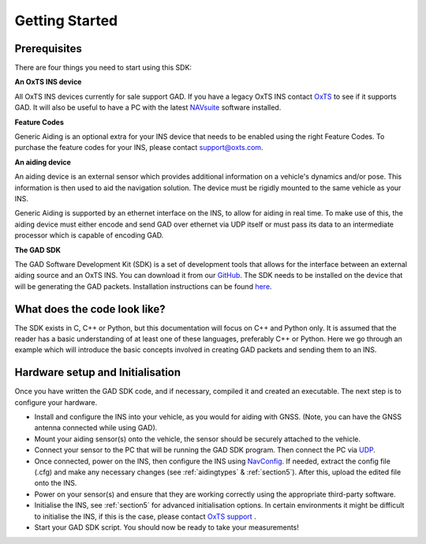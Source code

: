 .. _gettingstarted:

Getting Started
###############

Prerequisites
*************

There are four things you need to start using this SDK:

**An OxTS INS device**

All OxTS INS devices currently for sale support GAD. If you have a legacy OxTS 
INS contact `OxTS <support@oxts.com>`__ to see if it supports GAD. It will also 
be useful to have a PC with the latest 
`NAVsuite <https://support.oxts.com/hc/en-us/sections/115000789105-NAVsuite>`__ 
software installed.

**Feature Codes**

Generic Aiding is an optional extra for your INS device that needs to be 
enabled using the right Feature Codes. To purchase the feature codes for your INS, 
please contact support@oxts.com.

**An aiding device**

An aiding device is an external sensor which provides additional information 
on a vehicle's dynamics and/or pose. This information is then used to aid the navigation solution.
The device must be rigidly mounted to the same vehicle as your INS.

Generic Aiding is supported by an ethernet interface on the INS, to allow for aiding in real time. 
To make use of this, the aiding device must either encode and send GAD over ethernet via 
UDP itself or must pass its data to an intermediate processor which is capable 
of encoding GAD. 


**The GAD SDK**

The GAD Software Development Kit (SDK) is a set of development tools 
that allows for the interface between an external aiding source and an 
OxTS INS.
You can download it from our 
`GitHub <https://github.com/OxfordTechnicalSolutions/gad-sdk/tree/main>`__. 
The SDK needs to be installed on the device that will be generating the GAD 
packets. Installation instructions can be found 
`here <https://github.com/OxfordTechnicalSolutions/gad-sdk/blob/main/README.md>`__. 

.. _s3_example_code:

What does the code look like?
*****************************

The SDK exists in C, C++ or Python, but this documentation will focus on C++ and Python only. 
It is assumed that the reader has a basic understanding of at least one of these languages, preferably C++ or Python. 
Here we go through an example which will introduce the basic concepts involved in creating GAD packets and 
sending them to an INS. 

.. tabs::

	.. tab:: C++

		.. code-block:: c++
			
			#include <iostream>
			#include <string>
			#include <chrono>
			#include <thread>
			using namespace std::chrono_literals;

			#include "oxts/gal-cpp/gad.hpp"
			#include "oxts/gal-cpp/gad_handler.hpp"
					
			
			int main(int argc, char* argv[])
			{
				if (argc != 3)
				{
					std::cout << "Usage: \n";
					std::cout << "       ./my-first-gad <INS IP> <number of packets>\n";
					std::cout << "       e.g. ./my-first-gad 192.168.25.100 100"
							  << std::endl;
					return 1;
				}
			
				std::string unit_ip   = argv[1];
				int num_packets       = std::stoi(argv[2]);
				
				OxTS::Gal_Cpp::GadHandler gh;
				gh.SetEncoderToBin();
				gh.SetOutputModeToUdp(unit_ip);

				OxTS::Gal_Cpp::GadVelocity gv(130);
				for (int i = 0; i < num_packets; ++i)
				{
					gv.SetVelNed(0.0,0.0,0.0);
					gv.SetVelNedVar(0.1,0.1,0.1);
					gv.SetTimeVoid();
					gv.SetAidingLeverArmFixed(0.0,0.0,1.0);
					gv.SetAidingLeverArmVar(0.01,0.01,0.01);
					
					gh.SendPacket(gv);
					std::cout << "packet " << i << " sent" << std::endl;	
					
					std::this_thread::sleep_for(100ms);
				}
				return 0;
			}
		
		We will now break down the parts of the code which make use of the GAD 
		SDK.
		
		.. code-block:: c++
		
			#include "oxts/gal-cpp/gad.hpp"
			#include "oxts/gal-cpp/gad_handler.hpp"
		
		Includes from the GAD SDK.

		* :code:`gad.hpp` contains the Gad classes required to construct our GAD 
		  packets of all aiding types. In this case we will be making use of 
		  :code:`GadVelocity`. 
		* :code:`gad_handler.hpp` contains the GadHandler class, which provides 
		  functionality to encode and send the data packets.	
			
		.. code-block:: c++
			
			OxTS::Gal_Cpp::GadHandler gh;
			gh.SetEncoderToBin();
			gh.SetOutputModeToUdp(unit_ip);
			
		
		These three lines of code construct and configure the GAD handler, 
		indicating that we will be sending binary encoded packets to the IP 
		address of the INS.
					
		.. code-block:: c++
			
			OxTS::Gal_Cpp::GadVelocity gv(130);
			
		This constructs a GAD Velocity packet with stream ID 130. Stream IDs must be 
		between 129 and 254.
		
		.. code-block:: c++	
			
				gv.SetVelNed(0.0,0.0,0.0);
				gv.SetVelNedVar(0.01,0.01,0.01);
				gv.SetTimeVoid();
				gv.SetAidingLeverArmFixed(1.0,0.0,0.0);
				gv.SetAidingLeverArmVar(0.01,0.01,0.01);

				gh.SendPacket(gv);

		* The first line sets the velocity measurement, which we have taken in 
		  the North, East, Down :ref:`frame <Frames>`. Since we are assuming the INS is 
		  stationary, the measurement is zero.
		* The second line sets the covariance of our measurement. Typically, 
		  this is modelled based on the sensor providing the measurements. 
		  Since we do not have a real sensor for this example, we assume our 
		  "measurement" is reasonably accurate, with a standard deviation of 
		  10cm in all axes. For more information on covariance, see :ref:`cov`.
		* Line three sets the timestamp for this GAD packet. Since we have not 
		  synchronised time between the PC that is running this example and 
		  the INS, it would not be reliable to use a full timestamp. Instead, 
		  we make use of a Void timestamp which flags to the INS that it should 
		  be timestamped on arrival. For more information on timestamping your 
		  data, see :ref:`time_stamp` .  
		* The fourth line sets the lever arm of the aiding device, i.e., the 
		  displacement (in IMU frame) between the sensor and INS. Here, we 
		  suppose that our "sensor" is one metre ahead of the INS in the 
		  vehicle. For more information on lever arms, see :ref:`lever_arms`. 
		* The fifth line sets the lever arm's covariance, again this is in the 
		  IMU frame. This reflects the accuracy with which the lever arm has 
		  been measured. 
		
		Since our example is entirely static, none of these measurement values 
		are updated as we loop through sending packets. Of course, if we had a 
		real sensor, these values would be updated to reflect incoming 
		measurements.
		
		After the relevant data for the GAD packet has been stored, the next 
		line of code instructs the GadHandler to send the packet to the INS.

		Also, one should note the sleep function at the end of the code block.
		This is to ensure that the GAD packets are sent at a frequency of 10 Hz.
		In general, a GAD packet frequency between 10 and 1 Hz is recommended.
		

	.. tab:: Python

		.. code-block:: python
			
			import sys
			import time
			import oxts_sdk as ox
			
			if __name__ == "__main__":
				if len(sys.argv) < 3:
					print("Invalid number of command line arguments, requires: <IP> <number of packets>")
					sys.exit(1)
				
				unit_ip =  sys.argv[1]
				num_packets = sys.argv[2]
			
				gh = ox.GadHandler()
				gh.set_encoder_to_bin()
				gh.set_output_mode_to_udp(unit_ip)
				
				gv = ox.GadVelocity(130)
				for i in range(0,num_packets,1):
					gv.vel_ned = [0.0,0.0,0.0]
					gv.vel_ned_var = [0.01,0.01,0.01]
					gv.set_time_void()
					gv.aiding_lever_arm_fixed = [1.0,0.0,0.1]
					gv.aiding_lever_arm_var = [0.01,0.01,0.01]
					
					gh.send_packet(gv)
					print("packet " + str(i) + " sent")
					time.sleep(0.1)
			
				sys.exit(0)
		
		
		We will now break down the parts of the code which make use of the GAD 
		SDK.
		
		
		:code:`oxts_sdk` contains the all the code need for the GAD SDK, so we 
		import the module with the shortened name :code:`ox`, for convenience.
		
		.. code-block:: python
		
			import oxts_sdk as ox
			
		
		.. code-block:: python
		
			gh = ox.GadHandler()
			gh.set_encoder_to_bin()
			gh.set_output_mode_to_udp()
			
		These three lines of code construct and configure the GAD handler, 
		indicating that we will be sending binary encoded packets to the IP 
		address of the INS.
		
		.. code-block:: python
		
			gv = ox.GadVelocity(130)
		
		
		This constructs a GAD Velocity packet with stream ID 130. Stream IDs must be 
		between 129 and 254.
		
		.. code-block:: python
		
				gv.vel_ned = [0.0,0.0,0.0]
				gv.vel_ned_var = [0.01,0.01,0.01]
				gv.set_time_void()
				gv.aiding_lever_arm_fixed = [1.0,0.0,0.0]
				gv.aiding_lever_arm_var = [0.01,0.01,0.01]
				
				gh.send_packet(gv)
				print("packet " + str(i) + " sent")
				time.sleep(0.1)
		
				
		* The first line sets the velocity measurement, which we have taken in 
		  the North, East, Down :ref:`frame <Frames>`. Since we are assuming the INS is 
		  stationary, the measurement is zero.
		* The second line sets the covariance of our measurement. Typically, 
		  this is modelled based on the sensor providing the measurements. 
		  Since we do not have a real sensor for this example, we assume our 
		  "measurement" is reasonably accurate, with a standard deviation of 
		  10cm in all axes. For more information on covariance, see :ref:`cov`.
		* Line three sets the timestamp for this GAD packet. Since we have not 
		  synchronised time between the PC that is running this example and 
		  the INS, it would not be reliable to use a full timestamp. Instead, 
		  we make use of a Void timestamp which flags to the INS that it should 
		  be timestamped on arrival. For more information on timestamping your 
		  data, see :ref:`time_stamp` .  
		* The fourth line sets the lever arm of the aiding device, i.e., the 
		  displacement (in IMU frame) between the sensor and INS. Here, we 
		  suppose that our "sensor" is one metre ahead of the INS in the 
		  vehicle. For more information on lever arms, see :ref:`lever_arms`. 
		* The fifth line sets the lever arm's covariance, again this is in the 
		  IMU frame. This reflects the accuracy with which the lever arm has 
		  been measured. 
		
		Since our example is entirely static, none of these measurement values 
		are updated as we loop through sending packets. Of course, if we had a 
		real sensor, these values would be updated to reflect incoming 
		measurements.
		
		After the relevant data for the GAD packet has been stored, the next 
		line of code instructs the GadHandler to send the packet to the INS.

		Also, one should note the sleep function at the end of the code block.
		This is to ensure that the GAD packets are sent at a frequency of 10 Hz.
		In general, a GAD packet frequency between 10 and 1 Hz is recommended.
		

.. _hardware_setup:

Hardware setup and Initialisation
*********************************

Once you have written the GAD SDK code, and if necessary, compiled it and created an executable.
The next step is to configure your hardware.

* Install and configure the INS into your vehicle, as you would for aiding with 
  GNSS. (Note, you can have the GNSS antenna connected while using GAD).
* Mount your aiding sensor(s) onto the vehicle, the sensor should be securely 
  attached to the vehicle.
* Connect your sensor to the PC that will be running the GAD SDK program. Then 
  connect the PC via 
  `UDP <https://support.oxts.com/hc/en-us/articles/360009611120-Connecting-to-an-OxTS-INS-using-Ethernet>`_.
* Once connected, power on the INS, then configure the INS using 
  `NavConfig <https://support.oxts.com/hc/en-us/sections/115000630029-NAVconfig>`_. 
  If needed, extract the config file (.cfg) and make any necessary changes 
  (see :ref:`aidingtypes` & :ref:`section5`). After this, upload the edited file 
  onto the INS.
* Power on your sensor(s) and ensure that they are working correctly using the 
  appropriate third-party software.
* Initialise the INS, see :ref:`section5` for advanced initialisation options. In 
  certain environments it might be difficult to initialise the INS, if this is the case, 
  please contact `OxTS support <support@oxts.com>`_ .
* Start your GAD SDK script. You should now be ready to take your measurements!

